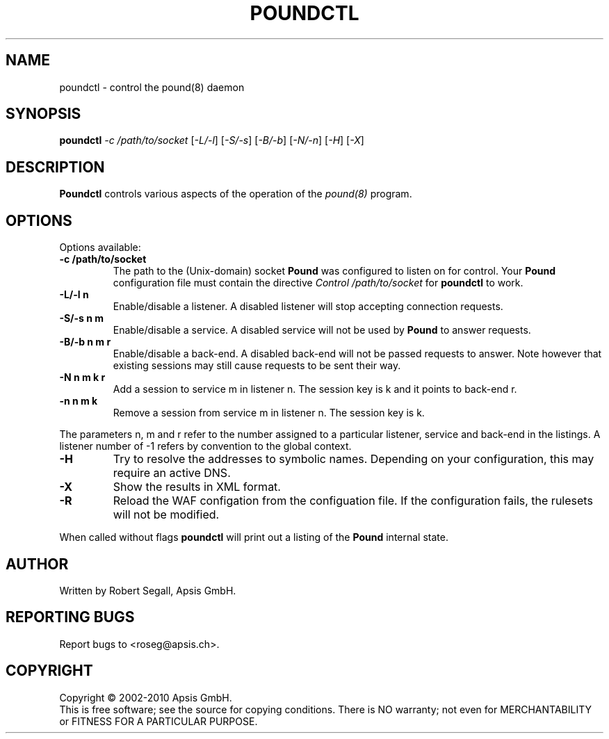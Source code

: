 .TH POUNDCTL "8" "Jan 2010" "poundctl" "System Manager's Manual"
.SH NAME
poundctl \- control the pound(8) daemon
.SH SYNOPSIS
.TP
.B poundctl \fI-c /path/to/socket\fR [\fI-L/-l\fR] [\fI-S/-s\fR] [\fI-B/-b\fR] [\fI-N/-n\fR] [\fI-H\fR] [\fI-X\fR]
.SH DESCRIPTION
.PP
.B Poundctl
controls various aspects of the operation of the
.I pound(8)
program.
.SH OPTIONS
Options available:
.TP
\fB\-c /path/to/socket\fR
The path to the (Unix-domain) socket
.B Pound
was configured to listen on for control. Your
.B Pound
configuration file must contain the directive
.I Control "/path/to/socket"
for
.B poundctl
to work.
.TP
\fB\-L/-l n\fR
Enable/disable a listener. A disabled listener will stop accepting connection
requests.
.TP
\fB\-S/-s n m\fR
Enable/disable a service. A disabled service will not be used by
.B Pound
to answer requests.
.TP
\fB\-B/-b n m r\fR
Enable/disable a back-end. A disabled back-end will not be passed requests to
answer. Note however that existing sessions may still cause requests to be
sent their way.
.TP
\fB\-N n m k r\fR
Add a session to service m in listener n. The session key is k and it points to
back-end r.
.TP
\fB\-n n m k\fR
Remove a session from service m in listener n. The session key is k.
.PP
The parameters n, m and r refer to the number assigned to a particular listener,
service and back-end in the listings. A listener number of -1 refers by convention
to the global context.
.TP
\fB\-H\fR
Try to resolve the addresses to symbolic names. Depending on your configuration,
this may require an active DNS.
.TP
\fB\-X\fR
Show the results in XML format.
.TP
\fB\-R\fR
Reload the WAF configation from the configuation file. If the configuration fails,
the rulesets will not be modified.
.PP
When called without flags
.B poundctl
will print out a listing of the
.B Pound
internal state.
.SH AUTHOR
Written by Robert Segall, Apsis GmbH.
.SH "REPORTING BUGS"
Report bugs to <roseg@apsis.ch>.
.SH COPYRIGHT
Copyright \(co 2002-2010 Apsis GmbH.
.br
This is free software; see the source for copying conditions.  There is NO
warranty; not even for MERCHANTABILITY or FITNESS FOR A PARTICULAR PURPOSE.
